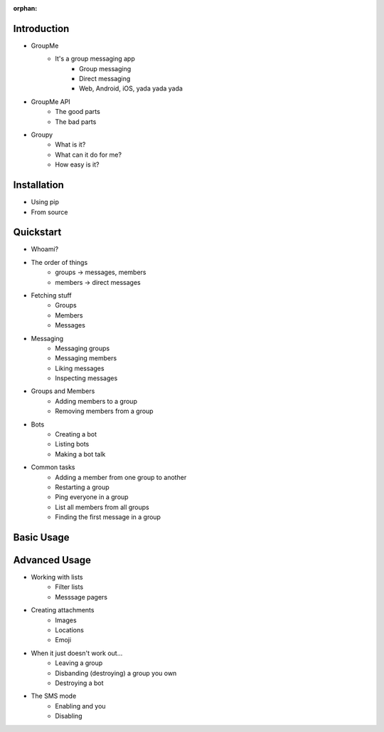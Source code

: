:orphan:

Introduction
============

- GroupMe
	+ It's a group messaging app
		* Group messaging
		* Direct messaging
		* Web, Android, iOS, yada yada yada
- GroupMe API
	+ The good parts
	+ The bad parts
- Groupy
	+ What is it?
	+ What can it do for me?
	+ How easy is it?

Installation
============

- Using pip
- From source

Quickstart
==========

- Whoami?
- The order of things
	+ groups -> messages, members
	+ members -> direct messages
- Fetching stuff
	+ Groups
	+ Members
	+ Messages
- Messaging
	+ Messaging groups
	+ Messaging members
	+ Liking messages
	+ Inspecting messages
- Groups and Members
	+ Adding members to a group
	+ Removing members from a group
- Bots
	+ Creating a bot
	+ Listing bots
	+ Making a bot talk
- Common tasks
	+ Adding a member from one group to another
	+ Restarting a group
	+ Ping everyone in a group
	+ List all members from all groups
	+ Finding the first message in a group

Basic Usage
===========


Advanced Usage
==============

- Working with lists
	+ Filter lists
	+ Messsage pagers
- Creating attachments
	+ Images
	+ Locations
	+ Emoji
- When it just doesn't work out...
	+ Leaving a group
	+ Disbanding (destroying) a group you own
	+ Destroying a bot
- The SMS mode
	+ Enabling and you
	+ Disabling
